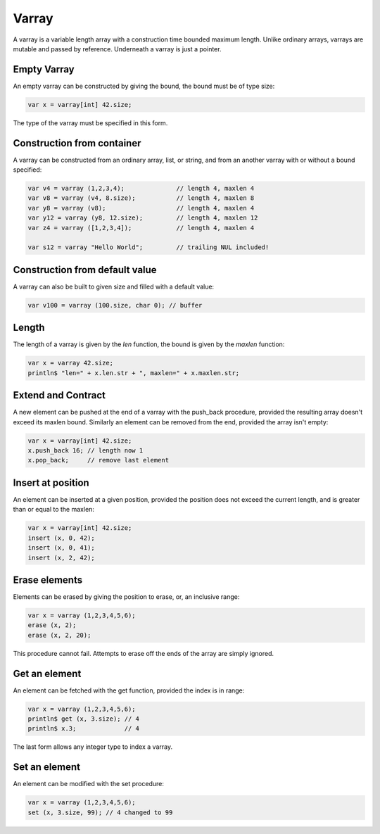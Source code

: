 Varray
======

A varray is a variable length array with a construction time bounded maximum
length. Unlike ordinary arrays, varrays are mutable and passed by reference.
Underneath a varray is just a pointer.


Empty Varray
------------

An empty varray can be constructed by giving the bound, the bound
must be of type size:

.. code-block:: felix

  var x = varray[int] 42.size;

The type of the varray must be specified in this form.


Construction from container
---------------------------

A varray can be constructed from an ordinary array, list, or string,
and from an another varray with or without a bound specified:

.. code-block:: felix

  var v4 = varray (1,2,3,4);              // length 4, maxlen 4
  var v8 = varray (v4, 8.size);           // length 4, maxlen 8
  var y8 = varray (v8);                   // length 4, maxlen 4
  var y12 = varray (y8, 12.size);         // length 4, maxlen 12
  var z4 = varray ([1,2,3,4]);            // length 4, maxlen 4

  var s12 = varray "Hello World";         // trailing NUL included!

Construction from default value
-------------------------------

A varray can also be built to given size and filled with
a default value:

.. code-block:: felix

  var v100 = varray (100.size, char 0); // buffer
 

Length 
------

The length of a varray is given by the `len` function, the bound
is given by the `maxlen` function:

.. code-block:: felix

  var x = varray 42.size;
  println$ "len=" + x.len.str + ", maxlen=" + x.maxlen.str;


Extend and Contract
-------------------

A new element can be pushed at the end of a varray with the push_back procedure,
provided the resulting array doesn't exceed its maxlen bound. Similarly
an element can be removed from the end, provided the array isn't empty:

.. code-block:: felix

  var x = varray[int] 42.size;
  x.push_back 16; // length now 1
  x.pop_back;     // remove last element


Insert at position
------------------

An element can be inserted at a given position, provided the position
does not exceed the current length, and is greater than or equal
to the maxlen:

.. code-block:: felix

  var x = varray[int] 42.size;
  insert (x, 0, 42);
  insert (x, 0, 41);
  insert (x, 2, 42);

Erase elements
--------------

Elements can be erased by giving the position to erase, or,
an inclusive range:

.. code-block:: felix

   var x = varray (1,2,3,4,5,6);
   erase (x, 2);
   erase (x, 2, 20);

This procedure cannot fail. Attempts to erase off the ends of the array
are simply ignored.

Get an element
--------------

An element can be fetched with the get function, provided the index is 
in range:

.. code-block:: felix

   var x = varray (1,2,3,4,5,6);
   println$ get (x, 3.size); // 4
   println$ x.3;             // 4 

The last form allows any integer type to index a varray.

Set an element
--------------

An element can be modified with the set procedure:

.. code-block:: felix

   var x = varray (1,2,3,4,5,6);
   set (x, 3.size, 99); // 4 changed to 99




